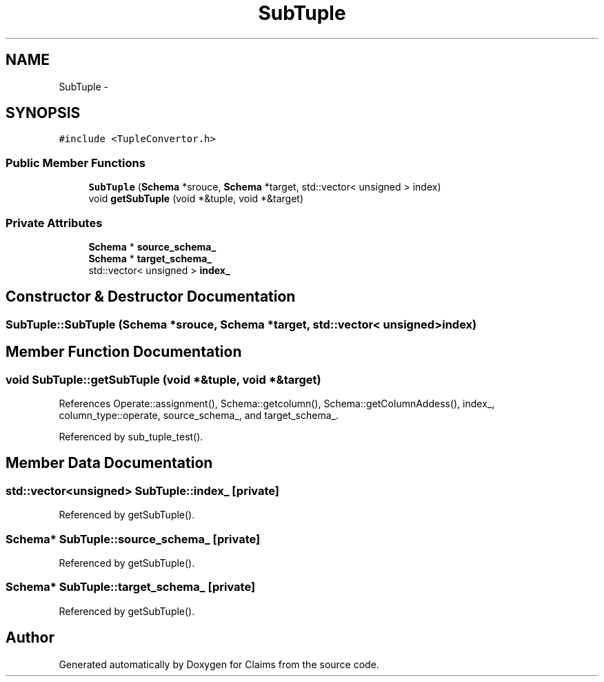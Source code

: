 .TH "SubTuple" 3 "Thu Nov 12 2015" "Claims" \" -*- nroff -*-
.ad l
.nh
.SH NAME
SubTuple \- 
.SH SYNOPSIS
.br
.PP
.PP
\fC#include <TupleConvertor\&.h>\fP
.SS "Public Member Functions"

.in +1c
.ti -1c
.RI "\fBSubTuple\fP (\fBSchema\fP *srouce, \fBSchema\fP *target, std::vector< unsigned > index)"
.br
.ti -1c
.RI "void \fBgetSubTuple\fP (void *&tuple, void *&target)"
.br
.in -1c
.SS "Private Attributes"

.in +1c
.ti -1c
.RI "\fBSchema\fP * \fBsource_schema_\fP"
.br
.ti -1c
.RI "\fBSchema\fP * \fBtarget_schema_\fP"
.br
.ti -1c
.RI "std::vector< unsigned > \fBindex_\fP"
.br
.in -1c
.SH "Constructor & Destructor Documentation"
.PP 
.SS "SubTuple::SubTuple (\fBSchema\fP *srouce, \fBSchema\fP *target, std::vector< unsigned >index)"

.SH "Member Function Documentation"
.PP 
.SS "void SubTuple::getSubTuple (void *&tuple, void *&target)"

.PP
References Operate::assignment(), Schema::getcolumn(), Schema::getColumnAddess(), index_, column_type::operate, source_schema_, and target_schema_\&.
.PP
Referenced by sub_tuple_test()\&.
.SH "Member Data Documentation"
.PP 
.SS "std::vector<unsigned> SubTuple::index_\fC [private]\fP"

.PP
Referenced by getSubTuple()\&.
.SS "\fBSchema\fP* SubTuple::source_schema_\fC [private]\fP"

.PP
Referenced by getSubTuple()\&.
.SS "\fBSchema\fP* SubTuple::target_schema_\fC [private]\fP"

.PP
Referenced by getSubTuple()\&.

.SH "Author"
.PP 
Generated automatically by Doxygen for Claims from the source code\&.
